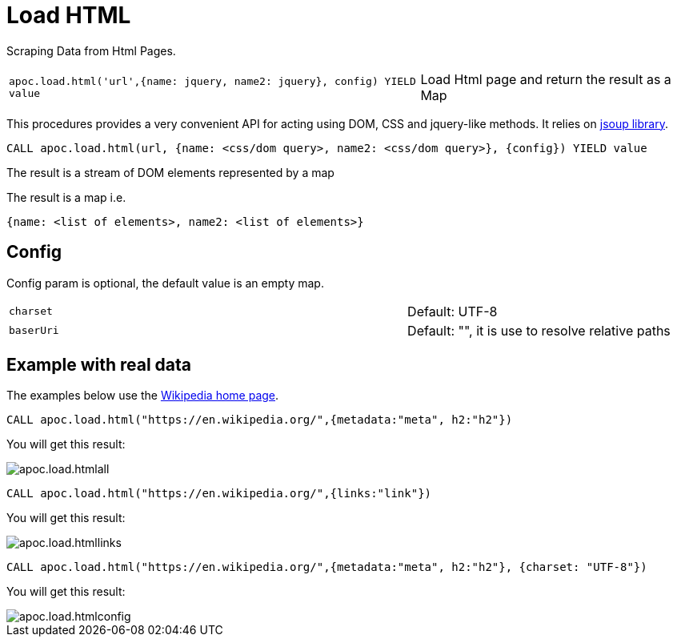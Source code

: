 [[load-html]]
= Load HTML
:description: This section describes procedures that can be used to import data from HTML pages.



Scraping Data from Html Pages.

[cols="3m,2"]
|===
|apoc.load.html('url',{name: jquery, name2: jquery}, config) YIELD value | Load Html page and return the result as a Map
|===

This procedures provides a very convenient API for acting using DOM, CSS and jquery-like methods. It relies on http://jsoup.org[jsoup library].

[source,cypher]
----
CALL apoc.load.html(url, {name: <css/dom query>, name2: <css/dom query>}, {config}) YIELD value
----
The result is a stream of DOM elements represented by a map

The result is a map i.e.

[source,javascript]
----
{name: <list of elements>, name2: <list of elements>}
----

== Config

Config param is optional, the default value is an empty map.

[cols="3m,2"]
|===
|charset | Default: UTF-8
|baserUri | Default: "", it is use to resolve relative paths
|===


== Example with real data

The examples below use the https://en.wikipedia.org/[Wikipedia home page^].

[source,cypher]
----
CALL apoc.load.html("https://en.wikipedia.org/",{metadata:"meta", h2:"h2"})
----

You will get this result:

image::apoc.load.htmlall.png[scaledwidth="100%"]


[source,cypher]
----
CALL apoc.load.html("https://en.wikipedia.org/",{links:"link"})
----

You will get this result:

image::apoc.load.htmllinks.png[scaledwidth="100%"]


[source,cypher]
----
CALL apoc.load.html("https://en.wikipedia.org/",{metadata:"meta", h2:"h2"}, {charset: "UTF-8"})
----

You will get this result:

image::apoc.load.htmlconfig.png[scaledwidth="100%"]
